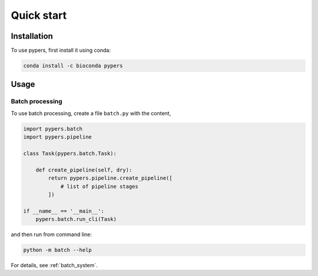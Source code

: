 Quick start
===========

.. _installation:

Installation
------------

To use pypers, first install it using conda:

.. code-block:: console

   conda install -c bioconda pypers

Usage
-----

.. _usage_example_batch:

Batch processing
****************

To use batch processing, create a file ``batch.py`` with the content,

.. code-block:: python

   import pypers.batch
   import pypers.pipeline

   class Task(pypers.batch.Task):

       def create_pipeline(self, dry):
           return pypers.pipeline.create_pipeline([
               # list of pipeline stages
           ])

   if __name__ == '__main__':
       pypers.batch.run_cli(Task)

and then run from command line:

.. code-block:: console

   python -m batch --help

For details, see :ref:`batch_system`.

